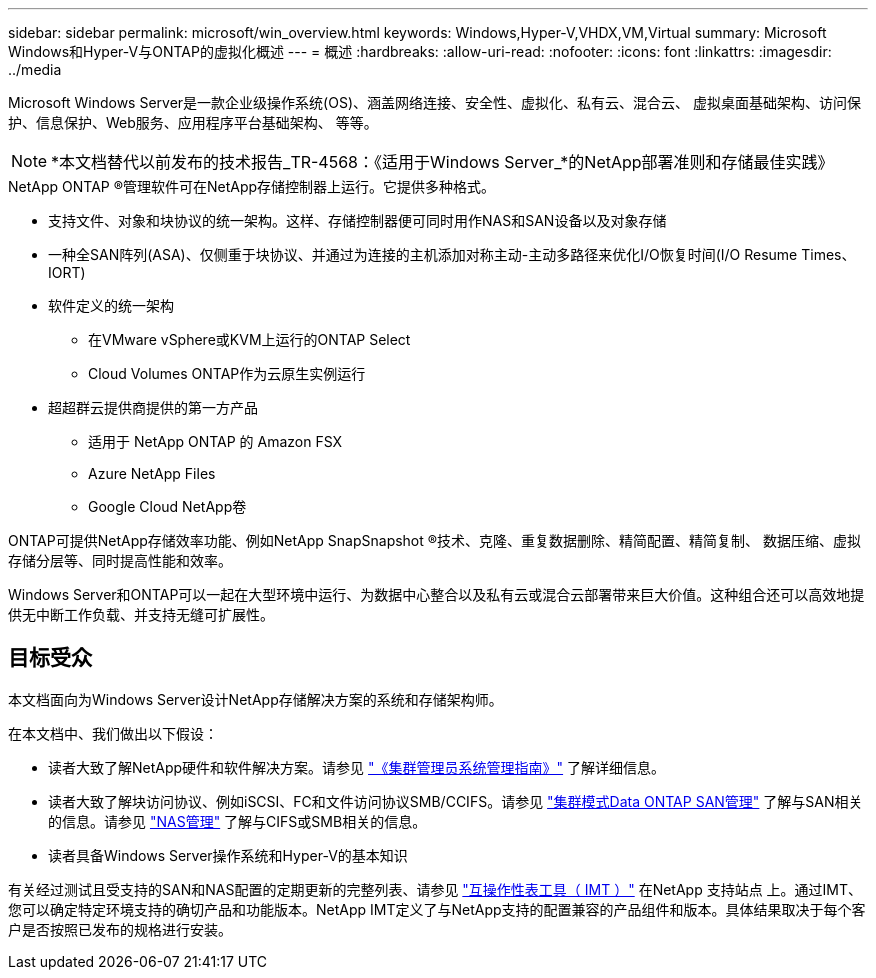 ---
sidebar: sidebar 
permalink: microsoft/win_overview.html 
keywords: Windows,Hyper-V,VHDX,VM,Virtual 
summary: Microsoft Windows和Hyper-V与ONTAP的虚拟化概述 
---
= 概述
:hardbreaks:
:allow-uri-read: 
:nofooter: 
:icons: font
:linkattrs: 
:imagesdir: ../media


[role="lead"]
Microsoft Windows Server是一款企业级操作系统(OS)、涵盖网络连接、安全性、虚拟化、私有云、混合云、 虚拟桌面基础架构、访问保护、信息保护、Web服务、应用程序平台基础架构、 等等。


NOTE: *本文档替代以前发布的技术报告_TR-4568：《适用于Windows Server_*的NetApp部署准则和存储最佳实践》

.NetApp ONTAP (R)管理软件可在NetApp存储控制器上运行。它提供多种格式。
* 支持文件、对象和块协议的统一架构。这样、存储控制器便可同时用作NAS和SAN设备以及对象存储
* 一种全SAN阵列(ASA)、仅侧重于块协议、并通过为连接的主机添加对称主动-主动多路径来优化I/O恢复时间(I/O Resume Times、IORT)
* 软件定义的统一架构
+
** 在VMware vSphere或KVM上运行的ONTAP Select
** Cloud Volumes ONTAP作为云原生实例运行


* 超超群云提供商提供的第一方产品
+
** 适用于 NetApp ONTAP 的 Amazon FSX
** Azure NetApp Files
** Google Cloud NetApp卷




ONTAP可提供NetApp存储效率功能、例如NetApp SnapSnapshot (R)技术、克隆、重复数据删除、精简配置、精简复制、 数据压缩、虚拟存储分层等、同时提高性能和效率。

Windows Server和ONTAP可以一起在大型环境中运行、为数据中心整合以及私有云或混合云部署带来巨大价值。这种组合还可以高效地提供无中断工作负载、并支持无缝可扩展性。



== 目标受众

本文档面向为Windows Server设计NetApp存储解决方案的系统和存储架构师。

在本文档中、我们做出以下假设：

* 读者大致了解NetApp硬件和软件解决方案。请参见 https://docs.netapp.com/us-en/ontap/cluster-admin/index.html["《集群管理员系统管理指南》"] 了解详细信息。
* 读者大致了解块访问协议、例如iSCSI、FC和文件访问协议SMB/CCIFS。请参见 https://docs.netapp.com/us-en/ontap/san-management/index.html["集群模式Data ONTAP SAN管理"] 了解与SAN相关的信息。请参见 https://docs.netapp.com/us-en/ontap/nas-management/index.html["NAS管理"] 了解与CIFS或SMB相关的信息。
* 读者具备Windows Server操作系统和Hyper-V的基本知识


有关经过测试且受支持的SAN和NAS配置的定期更新的完整列表、请参见 http://mysupport.netapp.com/matrix/["互操作性表工具（ IMT ）"] 在NetApp 支持站点 上。通过IMT、您可以确定特定环境支持的确切产品和功能版本。NetApp IMT定义了与NetApp支持的配置兼容的产品组件和版本。具体结果取决于每个客户是否按照已发布的规格进行安装。
